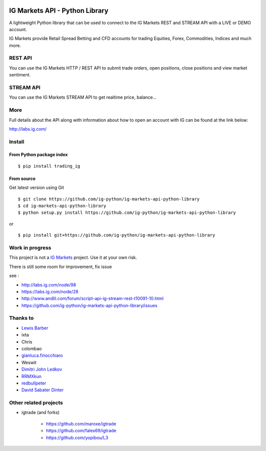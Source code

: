 .. image:: https://img.shields.io/pypi/v/trading_ig.svg
    :target: https://pypi.python.org/pypi/trading_ig/
    :alt: Latest Version

.. image:: https://img.shields.io/pypi/pyversions/trading_ig.svg
    :target: https://pypi.python.org/pypi/trading_ig/
    :alt: Supported Python versions

.. image:: https://img.shields.io/pypi/wheel/trading_ig.svg
    :target: https://pypi.python.org/pypi/trading_ig/
    :alt: Wheel format

.. image:: https://img.shields.io/pypi/l/trading_ig.svg
    :target: https://pypi.python.org/pypi/trading_ig/
    :alt: License

.. image:: https://img.shields.io/pypi/status/trading_ig.svg
    :target: https://pypi.python.org/pypi/trading_ig/
    :alt: Development Status

.. image:: https://img.shields.io/pypi/dm/trading_ig.svg
    :target: https://pypi.python.org/pypi/trading_ig/
    :alt: Downloads monthly

.. image:: https://requires.io/github/ig-python/ig-markets-api-python-library/requirements.svg?branch=master
    :target: https://requires.io/github/ig-python/ig-markets-api-python-library/requirements/?branch=master
    :alt: Requirements Status

.. image:: https://sourcegraph.com/api/repos/github.com/ig-python/ig-markets-api-python-library/.badges/status.png
    :target: https://sourcegraph.com/github.com/ig-python/ig-markets-api-python-library

.. image:: https://badges.gitter.im/Join%20Chat.svg
   :alt: Join the chat at https://gitter.im/ig-python/ig-markets-api-python-library
   :target: https://gitter.im/ig-python/ig-markets-api-python-library?utm_source=badge&utm_medium=badge&utm_campaign=pr-badge&utm_content=badge

.. image:: https://landscape.io/github/ig-python/ig-markets-api-python-library/master/landscape.svg?style=flat
    :target: https://landscape.io/github/ig-python/ig-markets-api-python-library/master
    :alt: Code Health

.. image:: https://travis-ci.org/ig-python/ig-markets-api-python-library.svg?branch=master
    :target: https://travis-ci.org/ig-python/ig-markets-api-python-library

.. image:: https://readthedocs.org/projects/ig-markets-api-python-library/badge/?version=latest
    :target: http://ig-markets-api-python-library.readthedocs.org/en/latest/?badge=latest
    :alt: Documentation Status

IG Markets API - Python Library
===============================

A lightweight Python library that can be used to connect to the IG Markets REST and STREAM API with a LIVE or DEMO account.

IG Markets provide Retail Spread Betting and CFD accounts for trading Equities, Forex, Commodities, Indices and much more.

REST API
--------

You can use the IG Markets HTTP / REST API to submit trade orders, open positions, close positions and view market sentiment.

STREAM API
----------

You can use the IG Markets STREAM API to get realtime price, balance...

More
----

Full details about the API along with information about how to open an account with IG can be found at the link below:

http://labs.ig.com/


Install
-------

From Python package index
~~~~~~~~~~~~~~~~~~~~~~~~~

::

    $ pip install trading_ig

From source
~~~~~~~~~~~

Get latest version using Git

::

    $ git clone https://github.com/ig-python/ig-markets-api-python-library
    $ cd ig-markets-api-python-library
    $ python setup.py install https://github.com/ig-python/ig-markets-api-python-library

or

::

    $ pip install git+https://github.com/ig-python/ig-markets-api-python-library


Work in progress
----------------

This project is not a `IG Markets <http://www.ig.com/>`__ project.
Use it at your own risk.

There is still some room for improvement, fix issue

see :

-  http://labs.ig.com/node/98
-  https://labs.ig.com/node/28
-  http://www.andlil.com/forum/script-api-ig-stream-rest-t10091-10.html
-  https://github.com/ig-python/ig-markets-api-python-library/issues

Thanks to
---------
-  `Lewis Barber <https://github.com/lewisbarber>`__
-  ixta
-  Chris
-  colombao
-  `gianluca.finocchiaro <https://github.com/gfinocchiaro>`__
-  Weswit
- `Dimitri John Ledkov <https://github.com/xnox>`__
- `RRMXkun <https://github.com/RRMXkun>`__
- `redbullpeter <https://github.com/redbullpeter>`__
- `David Sabater Dinter <https://github.com/dsdinter>`__

Other related projects
----------------------
* igtrade (and forks)

   * https://github.com/maroxe/igtrade
   * https://github.com/falex69/igtrade
   * https://github.com/yopibou/L3
